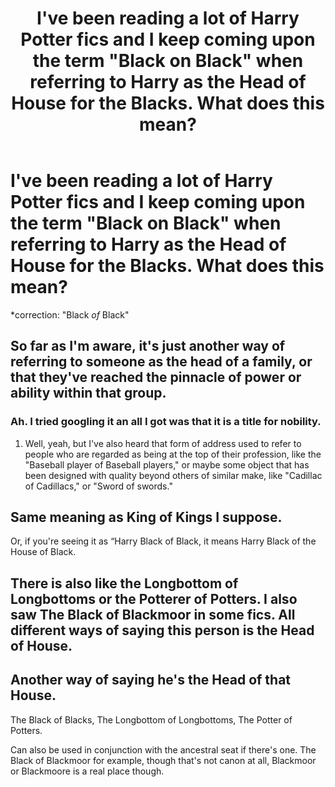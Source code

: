 #+TITLE: I've been reading a lot of Harry Potter fics and I keep coming upon the term "Black on Black" when referring to Harry as the Head of House for the Blacks. What does this mean?

* I've been reading a lot of Harry Potter fics and I keep coming upon the term "Black on Black" when referring to Harry as the Head of House for the Blacks. What does this mean?
:PROPERTIES:
:Author: CyberWolfWrites
:Score: 3
:DateUnix: 1591604028.0
:DateShort: 2020-Jun-08
:FlairText: Discussion
:END:
*correction: "Black /of/ Black"


** So far as I'm aware, it's just another way of referring to someone as the head of a family, or that they've reached the pinnacle of power or ability within that group.
:PROPERTIES:
:Author: Vercalos
:Score: 3
:DateUnix: 1591604280.0
:DateShort: 2020-Jun-08
:END:

*** Ah. I tried googling it an all I got was that it is a title for nobility.
:PROPERTIES:
:Author: CyberWolfWrites
:Score: 1
:DateUnix: 1591604689.0
:DateShort: 2020-Jun-08
:END:

**** Well, yeah, but I've also heard that form of address used to refer to people who are regarded as being at the top of their profession, like the "Baseball player of Baseball players," or maybe some object that has been designed with quality beyond others of similar make, like "Cadillac of Cadillacs," or "Sword of swords."
:PROPERTIES:
:Author: Vercalos
:Score: 1
:DateUnix: 1591605625.0
:DateShort: 2020-Jun-08
:END:


** Same meaning as King of Kings I suppose.

Or, if you're seeing it as “Harry Black of Black, it means Harry Black of the House of Black.
:PROPERTIES:
:Author: Notus_Oren
:Score: 1
:DateUnix: 1591611939.0
:DateShort: 2020-Jun-08
:END:


** There is also like the Longbottom of Longbottoms or the Potterer of Potters. I also saw The Black of Blackmoor in some fics. All different ways of saying this person is the Head of House.
:PROPERTIES:
:Author: amkwiesel
:Score: 1
:DateUnix: 1591630126.0
:DateShort: 2020-Jun-08
:END:


** Another way of saying he's the Head of that House.

The Black of Blacks, The Longbottom of Longbottoms, The Potter of Potters.

Can also be used in conjunction with the ancestral seat if there's one. The Black of Blackmoor for example, though that's not canon at all, Blackmoor or Blackmoore is a real place though.
:PROPERTIES:
:Author: Kellar21
:Score: 1
:DateUnix: 1591636100.0
:DateShort: 2020-Jun-08
:END:
